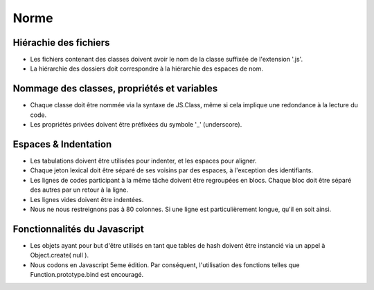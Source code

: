 Norme
=====

Hiérachie des fichiers
----------------------

- Les fichiers contenant des classes doivent avoir le nom de la classe suffixée de l'extension '.js'.
- La hiérarchie des dossiers doit correspondre à la hiérarchie des espaces de nom.

Nommage des classes, propriétés et variables
--------------------------------------------

- Chaque classe doit être nommée via la syntaxe de JS.Class, même si cela implique une redondance à la lecture du code.
- Les propriétés privées doivent être préfixées du symbole '_' (underscore).

Espaces & Indentation
---------------------

- Les tabulations doivent être utilisées pour indenter, et les espaces pour aligner.
- Chaque jeton lexical doit être séparé de ses voisins par des espaces, à l'exception des identifiants.
- Les lignes de codes participant à la même tâche doivent être regroupées en blocs. Chaque bloc doit être séparé des autres par un retour à la ligne.
- Les lignes vides doivent être indentées.
- Nous ne nous restreignons pas à 80 colonnes. Si une ligne est particulièrement longue, qu'il en soit ainsi.

Fonctionnalités du Javascript
-----------------------------

- Les objets ayant pour but d'être utilisés en tant que tables de hash doivent être instancié via un appel à Object.create( null ).
- Nous codons en Javascript 5eme édition. Par conséquent, l'utilisation des fonctions telles que Function.prototype.bind est encouragé.
